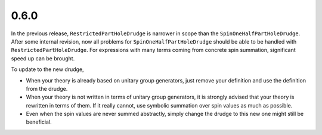 0.6.0
-----

In the previous release, ``RestrictedPartHoleDrudge`` is narrower in scope than
the ``SpinOneHalfPartHoleDrudge``.  After some internal revision, now all
problems for ``SpinOneHalfPartHoleDrudge`` should be able to be handled with
``RestrictedPartHoleDrudge``.  For expressions with many terms coming from
concrete spin summation, significant speed up can be brought.

To update to the new drudge,

* When your theory is already based on unitary group generators, just remove
  your definition and use the definition from the drudge.

* When your theory is not written in terms of unitary group generators, it is
  strongly advised that your theory is rewritten in terms of them.  If it
  really cannot, use symbolic summation over spin values as much as possible.

* Even when the spin values are never summed abstractly, simply change the
  drudge to this new one might still be beneficial.

